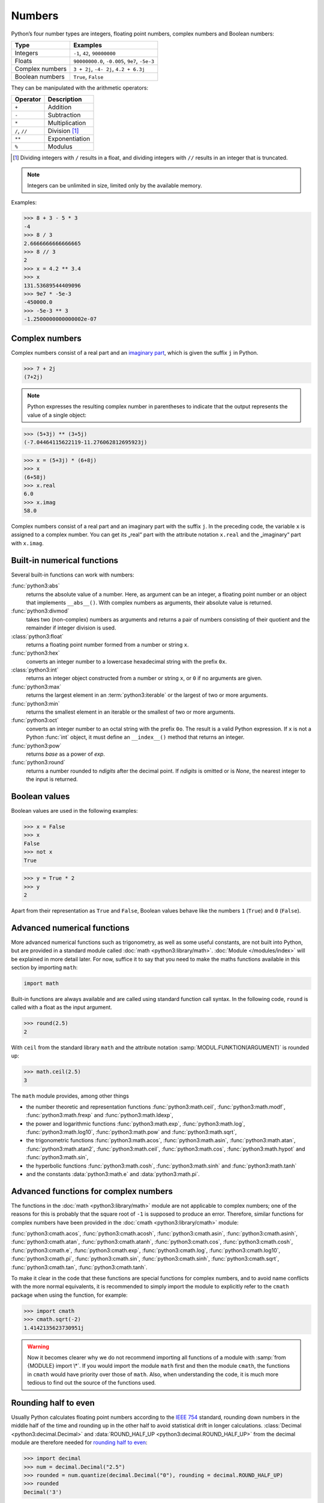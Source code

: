Numbers
=======

Python’s four number types are integers, floating point numbers, complex numbers
and Boolean numbers:

+-----------------------+-----------------------------------------------+
| Type                  | Examples                                      |
+=======================+===============================================+
| Integers              | ``-1``, ``42``, ``90000000``                  |
+-----------------------+-----------------------------------------------+
| Floats                | ``90000000.0``, ``-0.005``, ``9e7``, ``-5e-3``|
+-----------------------+-----------------------------------------------+
| Complex numbers       | ``3 + 2j``, ``-4- 2j``, ``4.2 + 6.3j``        |
+-----------------------+-----------------------------------------------+
| Boolean numbers       | ``True``, ``False``                           |
+-----------------------+-----------------------------------------------+

They can be manipulated with the arithmetic operators:

+-----------------------+-----------------------------------------------+
| Operator              | Description                                   |
+=======================+===============================================+
| ``+``                 | Addition                                      |
+-----------------------+-----------------------------------------------+
| ``-``                 | Subtraction                                   |
+-----------------------+-----------------------------------------------+
| ``*``                 | Multiplication                                |
+-----------------------+-----------------------------------------------+
| ``/``, ``//``         | Division [#]_                                 |
+-----------------------+-----------------------------------------------+
| ``**``                | Exponentiation                                |
+-----------------------+-----------------------------------------------+
| ``%``                 | Modulus                                       |
+-----------------------+-----------------------------------------------+

.. [#] Dividing integers with ``/`` results in a float, and dividing integers
       with ``//`` results in an integer that is truncated.

.. note::
   Integers can be unlimited in size, limited only by the available memory.

Examples:

.. code-block:: python

    >>> 8 + 3 - 5 * 3
    -4
    >>> 8 / 3
    2.6666666666666665
    >>> 8 // 3
    2
    >>> x = 4.2 ** 3.4
    >>> x
    131.53689544409096
    >>> 9e7 * -5e-3
    -450000.0
    >>> -5e-3 ** 3
    -1.2500000000000002e-07

.. seealso::
   * Julia Evans: `Examples of floating point problems
     <https://jvns.ca/blog/2023/01/13/examples-of-floating-point-problems/>`_
   * David Goldberg: `What Every Computer Scientist Should Know About
     Floating-Point Arithmetic
     <https://docs.oracle.com/cd/E19957-01/806-3568/ncg_goldberg.html>`_

Complex numbers
---------------

Complex numbers consist of a real part and an `imaginary part
<https://en.wikipedia.org/wiki/Imaginary_number>`_, which is given the suffix
``j`` in Python.

.. code-block:: python

    >>> 7 + 2j
    (7+2j)

.. note::

    Python expresses the resulting complex number in parentheses to indicate
    that the output represents the value of a single object:

.. code-block:: python

    >>> (5+3j) ** (3+5j)
    (-7.04464115622119-11.276062812695923j)

.. code-block:: python

    >>> x = (5+3j) * (6+8j)
    >>> x
    (6+58j)
    >>> x.real
    6.0
    >>> x.imag
    58.0

Complex numbers consist of a real part and an imaginary part with the suffix
``j``. In the preceding code, the variable ``x`` is assigned to a complex
number. You can get its „real“ part with the attribute notation ``x.real`` and
the „imaginary“ part with ``x.imag``.

Built-in numerical functions
----------------------------

Several built-in functions can work with numbers:

:func:`python3:abs`
    returns the absolute value of a number. Here, as argument can be an integer,
    a floating point number or an object that implements ``__abs__()``. With
    complex numbers as arguments, their absolute value is returned.
:func:`python3:divmod`
    takes two (non-complex) numbers as arguments and returns a pair of numbers
    consisting of their quotient and the remainder if integer division is used.
:class:`python3:float`
    returns a floating point number formed from a number or string ``x``.
:func:`python3:hex`
    converts an integer number to a lowercase hexadecimal string with the
    prefix ``0x``.
:class:`python3:int`
    returns an integer object constructed from a number or string ``x``, or
    ``0`` if no arguments are given.
:func:`python3:max`
    returns the largest element in an :term:`python3:iterable` or the largest of
    two or more arguments.
:func:`python3:min`
    returns the smallest element in an iterable or the smallest of two or more
    arguments.
:func:`python3:oct`
    converts an integer number to an octal string with the prefix ``0o``. The
    result is a valid Python expression. If ``x`` is not a Python :func:`int`
    object, it must define an ``__index__()`` method that returns an integer.
:func:`python3:pow`
    returns *base* as a power of *exp*.
:func:`python3:round`
    returns a number rounded to *ndigits* after the decimal point. If *ndigits*
    is omitted or is *None*, the nearest integer to the input is returned.

Boolean values
--------------

Boolean values are used in the following examples:

.. code-block:: python

    >>> x = False
    >>> x
    False
    >>> not x
    True

.. code-block:: python

    >>> y = True * 2
    >>> y
    2

Apart from their representation as ``True`` and ``False``, Boolean values
behave like the numbers ``1`` (``True``) and ``0`` (``False``).

Advanced numerical functions
----------------------------

More advanced numerical functions such as trigonometry, as well as some useful
constants, are not built into Python, but are provided in a standard module
called :doc:`math <python3:library/math>`. :doc:`Module </modules/index>` will
be explained in more detail later. For now, suffice it to say that you need to
make the maths functions available in this section by importing ``math``:

.. code-block:: python

    import math

Built-in functions are always available and are called using standard function
call syntax. In the following code, ``round`` is called with a float as the
input argument.

.. code-block:: python

    >>> round(2.5)
    2

With ``ceil`` from the standard library ``math`` and the attribute notation
:samp:`MODUL.FUNKTION(ARGUMENT)` is rounded up:

.. code-block:: python

    >>> math.ceil(2.5)
    3

The ``math`` module provides, among other things

* the number theoretic and representation functions :func:`python3:math.ceil`,
  :func:`python3:math.modf`, :func:`python3:math.frexp` and
  :func:`python3:math.ldexp`,
* the power and logarithmic functions :func:`python3:math.exp`,
  :func:`python3:math.log`, :func:`python3:math.log10`, :func:`python3:math.pow`
  and :func:`python3:math.sqrt`,
* the trigonometric functions :func:`python3:math.acos`,
  :func:`python3:math.asin`, :func:`python3:math.atan`,
  :func:`python3:math.atan2`, :func:`python3:math.ceil`,
  :func:`python3:math.cos`, :func:`python3:math.hypot` and
  :func:`python3:math.sin`,
* the hyperbolic functions :func:`python3:math.cosh`,
  :func:`python3:math.sinh` and :func:`python3:math.tanh`
* and the constants :data:`python3:math.e` and :data:`python3:math.pi`.

Advanced functions for complex numbers
--------------------------------------

The functions in the :doc:`math <python3:library/math>` module are not
applicable to complex numbers; one of the reasons for this is probably that the
square root of ``-1`` is supposed to produce an error. Therefore, similar
functions for complex numbers have been provided in the :doc:`cmath
<python3:library/cmath>` module:

:func:`python3:cmath.acos`, :func:`python3:cmath.acosh`, :func:`python3:cmath.asin`, :func:`python3:cmath.asinh`, :func:`python3:cmath.atan`, :func:`python3:cmath.atanh`, :func:`python3:cmath.cos`, :func:`python3:cmath.cosh`, :func:`python3:cmath.e`, :func:`python3:cmath.exp`, :func:`python3:cmath.log`, :func:`python3:cmath.log10`, :func:`python3:cmath.pi`, :func:`python3:cmath.sin`, :func:`python3:cmath.sinh`, :func:`python3:cmath.sqrt`, :func:`python3:cmath.tan`, :func:`python3:cmath.tanh`.

To make it clear in the code that these functions are special functions for
complex numbers, and to avoid name conflicts with the more normal equivalents,
it is recommended to simply import the module to explicitly refer to the
``cmath`` package when using the function, for example:

.. code-block:: python

    >>> import cmath
    >>> cmath.sqrt(-2)
    1.4142135623730951j

.. warning::

    Now it becomes clearer why we do not recommend importing all functions of a
    module with :samp:`from {MODULE} import \*`. If you would import the module
    ``math`` first and then the module ``cmath``, the functions in ``cmath``
    would have priority over those of ``math``. Also, when understanding the
    code, it is much more tedious to find out the source of the functions used.

Rounding half to even
---------------------

Usually Python calculates floating point numbers according to the `IEEE 754
<https://en.wikipedia.org/wiki/IEEE_754>`_ standard, rounding down numbers in
the middle half of the time and rounding up in the other half to avoid
statistical drift in longer calculations. :class:`Decimal
<python3:decimal.Decimal>` and :data:`ROUND_HALF_UP
<python3:decimal.ROUND_HALF_UP>` from the decimal module are therefore needed
for `rounding half to even
<https://en.wikipedia.org/wiki/Rounding#Rounding_half_to_even>`_:

.. code-block:: python

    >>> import decimal
    >>> num = decimal.Decimal("2.5")
    >>> rounded = num.quantize(decimal.Decimal("0"), rounding = decimal.ROUND_HALF_UP)
    >>> rounded
    Decimal('3')

Numerical calculations
----------------------

The standard Python installation is not well suited for intensive numerical
calculations due to speed limitations. But the powerful Python extension
:doc:`Python4DataScience:workspace/numpy/index` provide highly efficient
implementations of many advanced numerical operations. The focus is on array
operations, including multi-dimensional matrices and advanced functions such as
the fast Fourier transform.

Built-in modules for numbers
----------------------------

The Python standard library contains a number of built-in modules that you can
use to manage numbers:

.. _number-modules:

+-----------------------+-------------------------------------------------------------------------------+
| Module                | Description                                                                   |
+=======================+===============================================================================+
| :py:mod:`numbers`     | for numeric abstract base classes                                             |
+-----------------------+-------------------------------------------------------------------------------+
| :py:mod:`math`,       | for mathematical functions for real and complex numbers                       |
| :py:mod:`cmath`       |                                                                               |
+-----------------------+-------------------------------------------------------------------------------+
| :py:mod:`decimal`     | for decimal fixed-point and floating-point arithmetic                         |
+-----------------------+-------------------------------------------------------------------------------+
| :py:mod:`statistics`  | for functions for calculating mathematical statistics                         |
+-----------------------+-------------------------------------------------------------------------------+
| :py:mod:`fractions`   | for rational numbers                                                          |
+-----------------------+-------------------------------------------------------------------------------+
| :py:mod:`random`      | for generating pseudo-random numbers and selections and for shuffling         |
|                       | sequences                                                                     |
+-----------------------+-------------------------------------------------------------------------------+
| :py:mod:`itertools`   | for functions that create iterators for efficient loops                       |
+-----------------------+-------------------------------------------------------------------------------+
| :py:mod:`functools`   | for higher-order functions and operations on callable objects                 |
+-----------------------+-------------------------------------------------------------------------------+
| :py:mod:`operator`    | for standard operators as functions                                           |
+-----------------------+-------------------------------------------------------------------------------+
